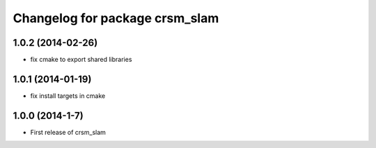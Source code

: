 ^^^^^^^^^^^^^^^^^^^^^^^^^^^^^^^
Changelog for package crsm_slam
^^^^^^^^^^^^^^^^^^^^^^^^^^^^^^^

1.0.2 (2014-02-26)
------------------
* fix cmake to export shared libraries

1.0.1 (2014-01-19)
------------------
* fix install targets in cmake

1.0.0 (2014-1-7)
----------------
* First release of crsm_slam

